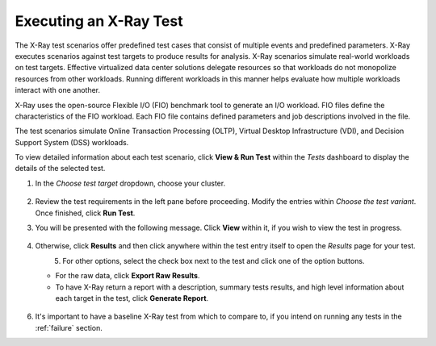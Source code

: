 .. _xray1:

Executing an X-Ray Test
+++++++++++++++++++++++

The X-Ray test scenarios offer predefined test cases that consist of multiple events and predefined parameters. X-Ray executes scenarios against test targets to produce results for analysis. X-Ray scenarios simulate real-world workloads on test targets. Effective virtualized data center solutions delegate resources so that workloads do not monopolize resources from other workloads. Running different workloads in this manner helps evaluate how multiple workloads interact with one another.

X-Ray uses the open-source Flexible I/O (FIO) benchmark tool to generate an I/O workload. FIO files define the characteristics of the FIO workload. Each FIO file contains defined parameters and job descriptions involved in the file.

The test scenarios simulate Online Transaction Processing (OLTP), Virtual Desktop Infrastructure (VDI), and Decision Support System (DSS) workloads.

To view detailed information about each test scenario, click **View & Run Test** within the *Tests* dashboard to display the details of the selected test.

#. In the *Choose test target* dropdown, choose your cluster.

   .. figure:: images/16.png

#. Review the test requirements in the left pane before proceeding. Modify the entries within *Choose the test variant*. Once finished, click **Run Test**.

#. You will be presented with the following message. Click **View** within it, if you wish to view the test in progress.

   .. figure:: images/17.png

#. Otherwise, click **Results** and then click anywhere within the test entry itself to open the *Results* page for your test.

   .. figure:: images/19.png
      :align: left

   .. figure:: images/18.png
      :align: right

#. For other options, select the check box next to the test and click one of the option buttons.

   - For the raw data, click **Export Raw Results**.

   - To have X-Ray return a report with a description, summary tests results, and high level information about each target in the test, click **Generate Report**.

   .. figure:: images/20.png

#. It's important to have a baseline X-Ray test from which to compare to, if you intend on running any tests in the :ref:`failure` section.
